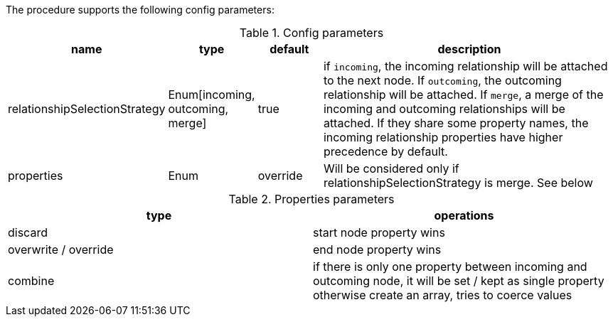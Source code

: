 The procedure supports the following config parameters:

.Config parameters
[opts=header, cols="1,1,1,5"]
|===
| name | type | default | description
| relationshipSelectionStrategy | Enum[incoming, outcoming, merge] | true | if `incoming`, the incoming relationship will be attached to the next node. If `outcoming`, the outcoming relationship will be attached. If `merge`, a merge of the incoming and outcoming relationships will be attached. If they share some property names, the incoming relationship properties have higher precedence by default.
| properties | Enum | override | Will be considered only if relationshipSelectionStrategy is merge. See below
|===

.Properties parameters
[opts=header]
|===
| type | operations
| discard | start node property wins
| overwrite / override | end node property wins
| combine | if there is only one property between incoming and outcoming node, it will be set / kept as single property otherwise create an array, tries to coerce values
|===

